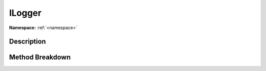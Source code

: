 .. _namespaceilogger:

ILogger
========

**Namespace:** :ref:`<namespace>`

Description
------------



Method Breakdown
-----------------

